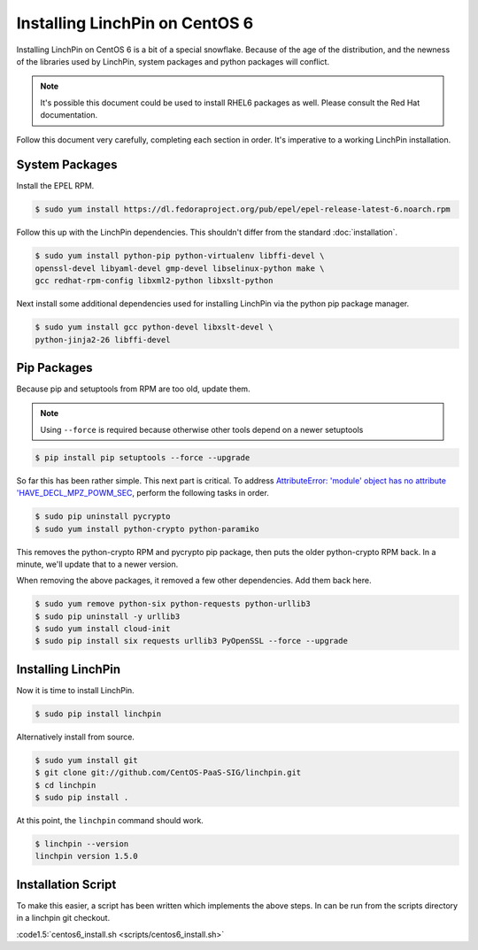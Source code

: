 Installing LinchPin on CentOS 6
===============================

Installing LinchPin on CentOS 6 is a bit of a special snowflake. Because
of the age of the distribution, and the newness of the libraries used by
LinchPin, system packages and python packages will conflict.

.. note:: It's possible this document could be used to install RHEL6 packages
   as well. Please consult the Red Hat documentation.

Follow this document very carefully, completing each section in order. It's
imperative to a working LinchPin installation.

System Packages
---------------

Install the EPEL RPM.

.. code-block:: bash

    $ sudo yum install https://dl.fedoraproject.org/pub/epel/epel-release-latest-6.noarch.rpm

Follow this up with the LinchPin dependencies. This shouldn't differ from the
standard :doc:`installation`.

.. code-block:: bash

    $ sudo yum install python-pip python-virtualenv libffi-devel \
    openssl-devel libyaml-devel gmp-devel libselinux-python make \
    gcc redhat-rpm-config libxml2-python libxslt-python

Next install some additional dependencies used for installing LinchPin via the
python pip package manager.

.. code-block:: bash

    $ sudo yum install gcc python-devel libxslt-devel \
    python-jinja2-26 libffi-devel

Pip Packages
------------

Because pip and setuptools from RPM are too old, update them.

.. note:: Using ``--force`` is required because otherwise other tools depend
   on a newer setuptools

.. code-block:: bash

    $ pip install pip setuptools --force --upgrade

So far this has been rather simple. This next part is critical. To address
`AttributeError: 'module' object has no attribute 'HAVE_DECL_MPZ_POWM_SEC
<https://github.com/ansible/ansible/issues/276#issuecomment-54228436>`_,
perform the following tasks in order.

.. code-block:: bash

    $ sudo pip uninstall pycrypto
    $ sudo yum install python-crypto python-paramiko

This removes the python-crypto RPM and pycrypto pip package, then puts the
older python-crypto RPM back. In a minute, we'll update that to a newer version.

When removing the above packages, it removed a few other dependencies. Add them
back here.

.. code-block:: bash

    $ sudo yum remove python-six python-requests python-urllib3
    $ sudo pip uninstall -y urllib3
    $ sudo yum install cloud-init
    $ sudo pip install six requests urllib3 PyOpenSSL --force --upgrade

Installing LinchPin
-------------------

Now it is time to install LinchPin.

.. code-block:: bash

    $ sudo pip install linchpin

Alternatively install from source.

.. code-block:: bash

    $ sudo yum install git
    $ git clone git://github.com/CentOS-PaaS-SIG/linchpin.git
    $ cd linchpin
    $ sudo pip install .

At this point, the ``linchpin`` command should work.

.. code-block:: bash

    $ linchpin --version
    linchpin version 1.5.0

Installation Script
-------------------

To make this easier, a script has been written which implements the above
steps. In can be run from the scripts directory in a linchpin git checkout.

:code1.5:`centos6_install.sh <scripts/centos6_install.sh>`

.. seealso::

    :doc:`providers`

